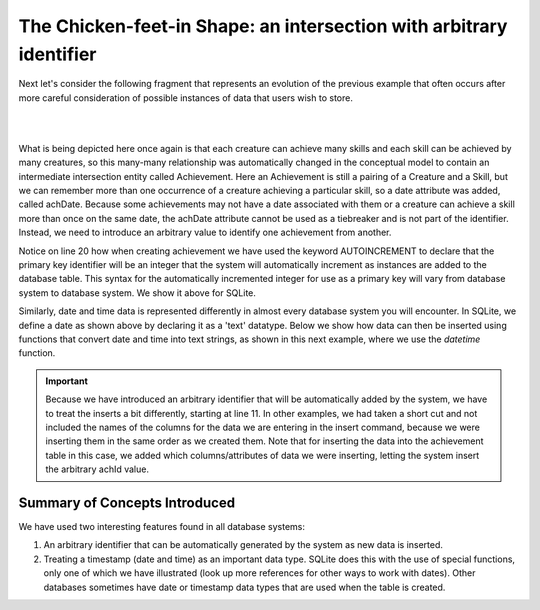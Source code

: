 The Chicken-feet-in Shape: an intersection with arbitrary identifier
--------------------------------------------------------------------

Next let's consider the following fragment that represents an evolution of the previous example that often occurs after more careful consideration of possible instances of data that users wish to store.

|

.. image:: ../img/Cr-Ach_arbid-skill.png
    :width: 400px
    :align: center
    :alt: Achievement with its Creature and Skill from an LDS conceptual model

|

What is being depicted here once again is that each creature can achieve many skills and each skill can be achieved by many creatures, so this many-many relationship was automatically changed in the conceptual model to contain an intermediate intersection entity called Achievement. Here an Achievement is still a pairing of a Creature and a Skill, but we can remember more than one occurrence of a creature achieving a particular skill, so a date attribute was added, called achDate. Because some achievements may not have a date associated with them or a creature can achieve a skill more than once on the same date, the achDate attribute cannot be used as a tiebreaker and is not part of the identifier. Instead, we need to introduce an arbitrary value to identify one achievement from another.

.. activecode:: cr_ach_arbid_skill_create
   :language: sql

   DROP TABLE IF EXISTS skill;

   CREATE TABLE skill (
   skillCode          VARCHAR(3)      NOT NULL PRIMARY KEY,
   skillDescription   VARCHAR(20)
   );

   DROP TABLE IF EXISTS creature;

   CREATE TABLE creature (
   creatureId          INTEGER      NOT NULL PRIMARY KEY,
   creatureName        VARCHAR(20),
   creatureType        VARCHAR(20),
   creatureResideTown  VARCHAR(20)
   );

   DROP TABLE IF EXISTS achievement;

   CREATE TABLE achievement (
   achId              INTEGER NOT NULL PRIMARY KEY AUTOINCREMENT,
   creatureId         INTEGER,
   skillCode          VARCHAR(3),
   proficiency        INTEGER,
   achDate            TEXT,
   FOREIGN KEY (creatureId) REFERENCES creature (creatureId),
   FOREIGN KEY (skillCode) REFERENCES skill (skillCode)
   );

Notice on line 20 how when creating achievement we have used the keyword AUTOINCREMENT to declare that the primary key identifier will be an integer that the system will automatically increment as instances are added to the database table. This syntax for the automatically incremented integer for use as a primary key will vary from database system to database system. We show it above for SQLite.

Similarly, date and time data is represented differently in almost every database system you will encounter. In SQLite, we define a date as shown above by declaring it as a 'text' datatype. Below we show how data can then be inserted using functions that convert date and time into text strings, as shown in this next example, where we use the *datetime* function.

.. activecode:: cr_acharb_skill_populate
  :language: sql
  :include: cr_ach_arbid_skill_create

  INSERT INTO creature VALUES (1,'Bannon','person','Philly');
  INSERT INTO creature VALUES (3,'Neff','person','Blue Earth');
  INSERT INTO creature VALUES (5,'Mieska','person','Duluth');

  INSERT INTO skill VALUES ('A', 'float');
  INSERT INTO skill VALUES ('E', 'swim');
  INSERT INTO skill VALUES ('O', 'sink');
  INSERT INTO skill VALUES ('U', 'walk on water');
  INSERT INTO skill VALUES ('Z', 'gargle');

  INSERT INTO achievement (creatureId, skillCode, proficiency, achDate)
                  VALUES (1, 'A', 1, datetime('now'));
  INSERT INTO achievement (creatureId, skillCode, proficiency, achDate)
                  VALUES (1, 'E', 3, datetime('2019-09-15 15:35'));
  INSERT INTO achievement (creatureId, skillCode, proficiency, achDate)
                  VALUES (5, 'Z', 3, datetime('2019-09-15 15:42:30'));
  INSERT INTO achievement (creatureId, skillCode, proficiency, achDate)
                  VALUES (3, 'Z', 1, datetime('now', 'localtime'));

  -- display to screen
  SELECT *
  FROM creature natural join achievement natural join skill;

.. important:: Because we have introduced an arbitrary identifier that will be automatically added by the system, we have to treat the inserts a bit differently, starting at line 11. In other examples, we had taken a short cut and not included the names of the columns for the data we are entering in the insert command, because we were inserting them in the same order as we created them. Note that for inserting the data into the achievement table in this case, we added which columns/attributes of data we were inserting, letting the system insert the arbitrary achId value.

Summary of Concepts Introduced
~~~~~~~~~~~~~~~~~~~~~~~~~~~~~~

We have used two interesting features found in all database systems:

1. An arbitrary identifier that can be automatically generated by the system as new data is inserted.

2. Treating a timestamp (date and time) as an important data type. SQLite does this with the use of special functions, only one of which we have illustrated (look up more references for other ways to work with dates). Other databases sometimes have date or timestamp data types that are used when the table is created.
